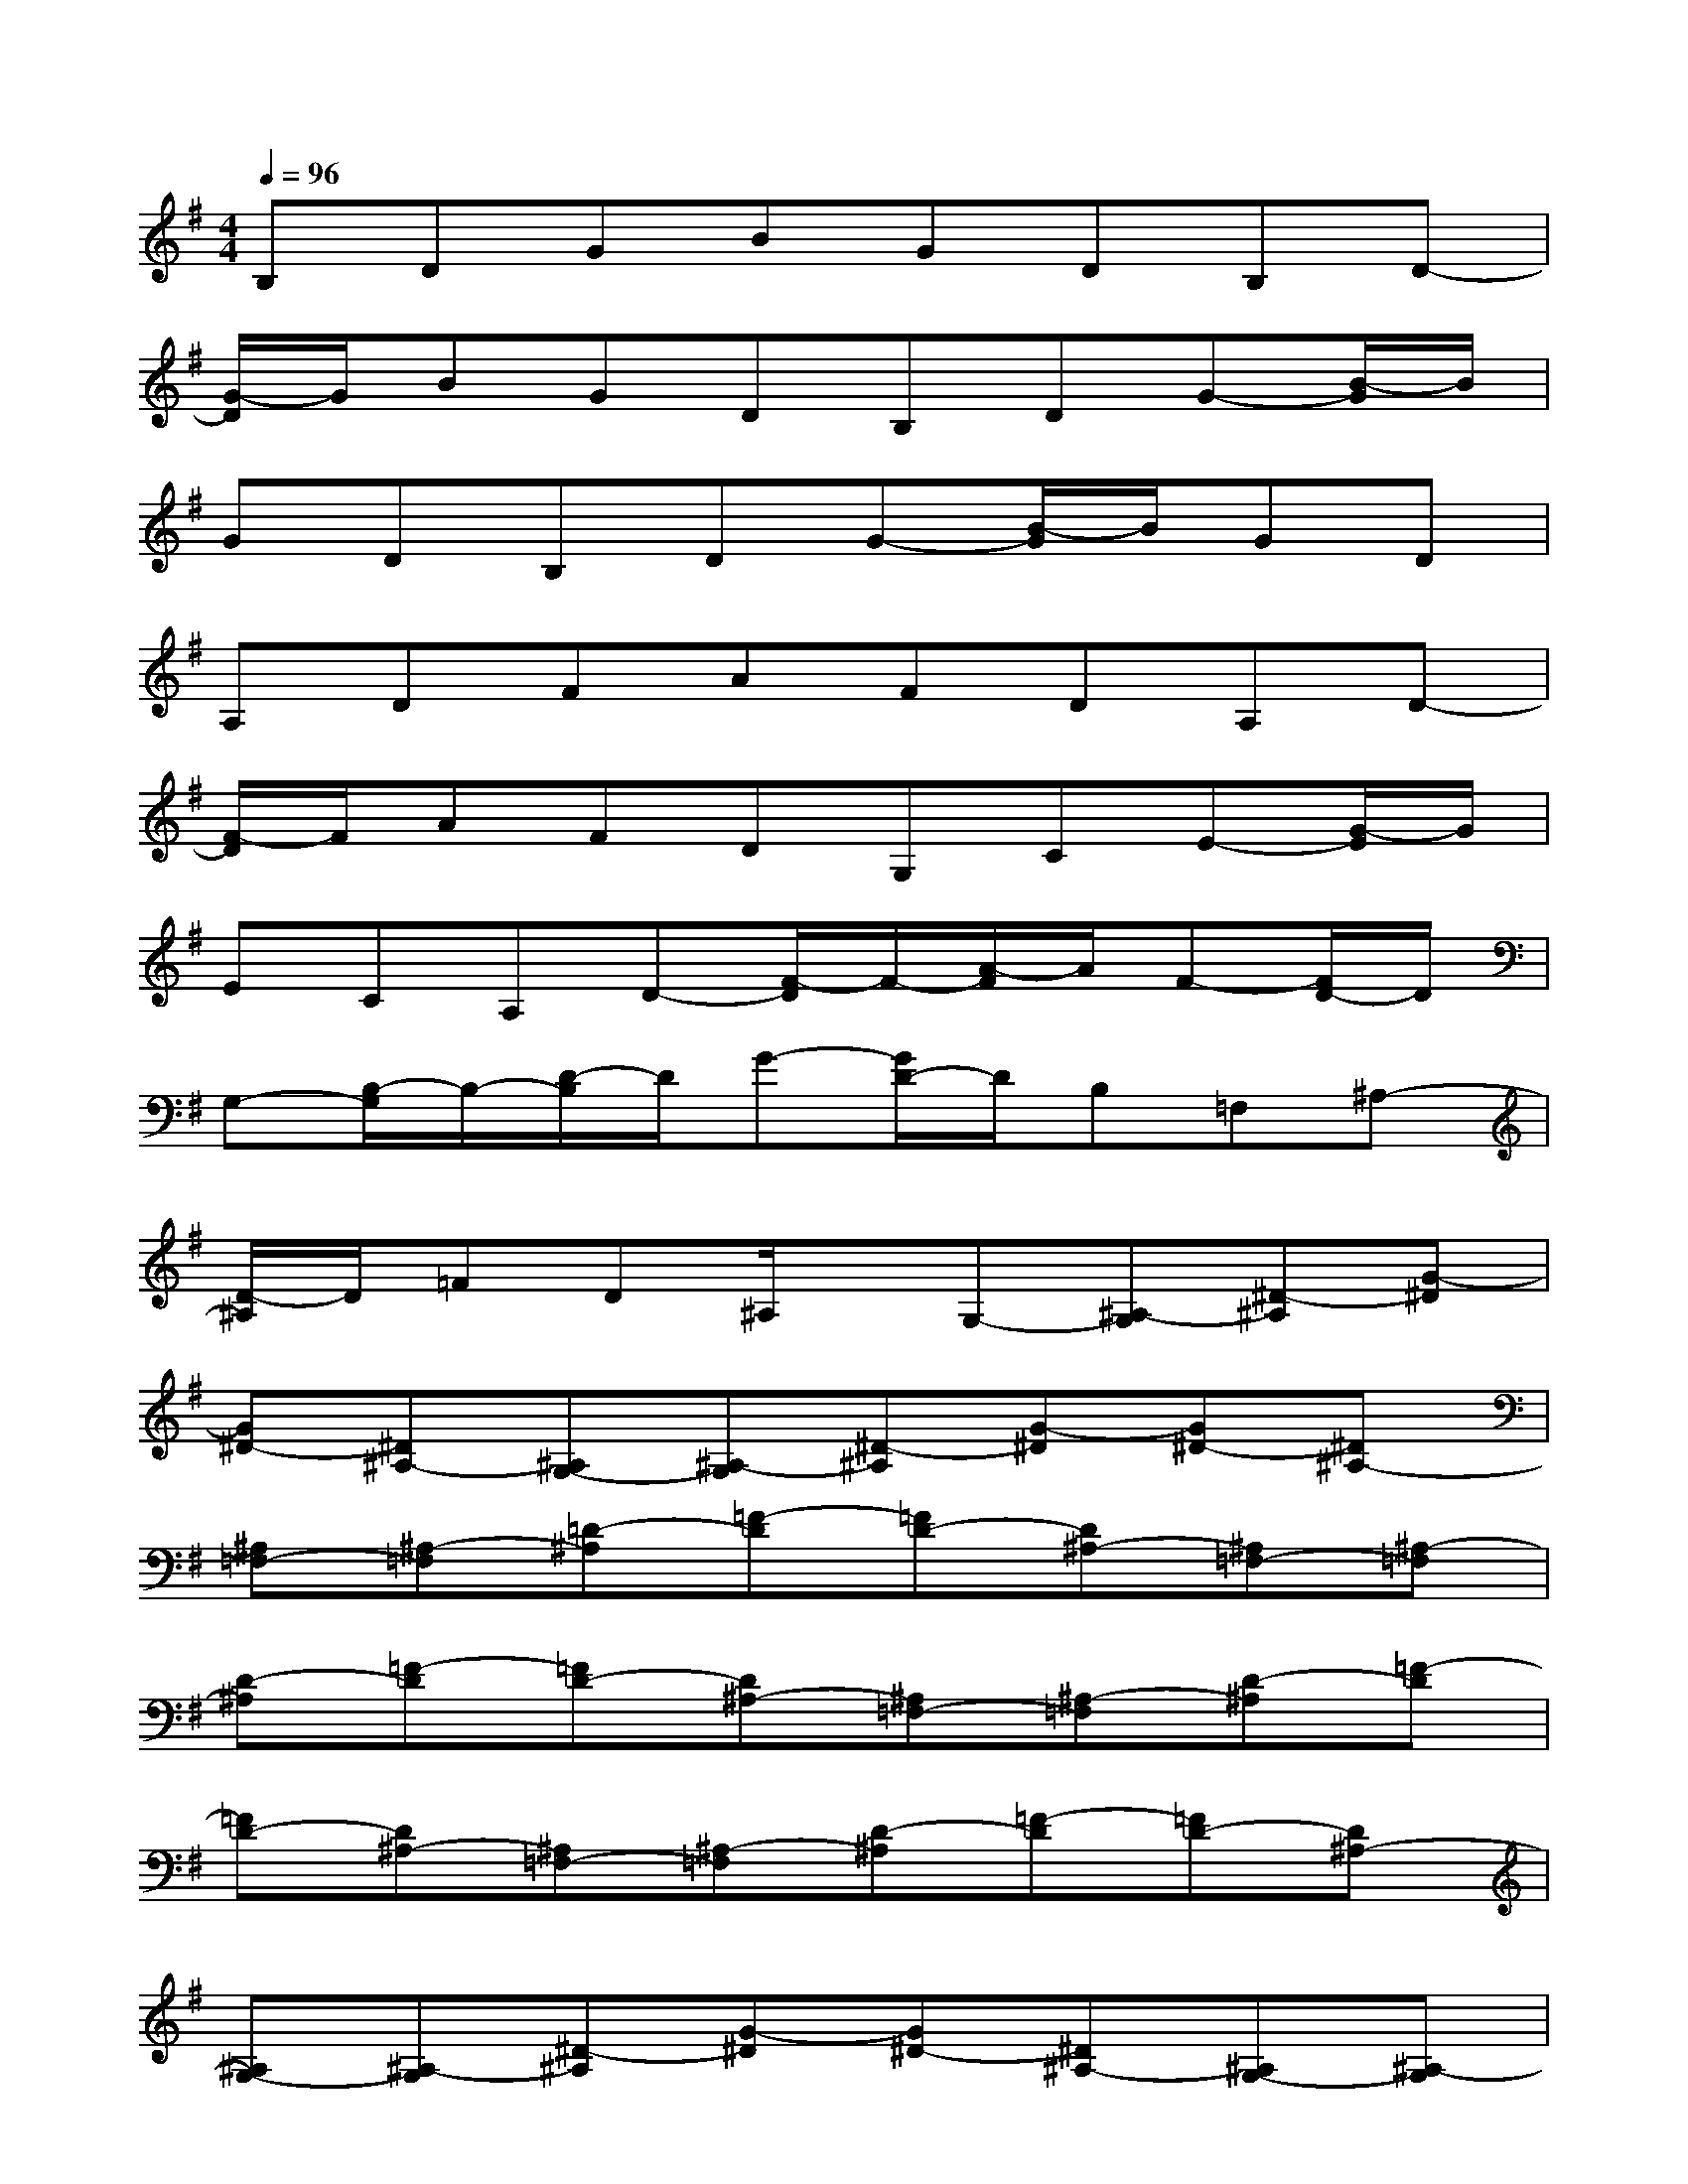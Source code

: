 X:1
T:
M:4/4
L:1/8
Q:1/4=96
K:G%1sharps
V:1
B,DGBGDB,D-|
[G/2-D/2]G/2BGDB,DG-[B/2-G/2]B/2|
GDB,DG-[B/2-G/2]B/2GD|
A,DFAFDA,D-|
[F/2-D/2]F/2AFDG,CE-[G/2-E/2]G/2|
ECA,D-[F/2-D/2]F/2-[A/2-F/2]A/2F-[F/2D/2-]D/2|
G,-[B,/2-G,/2]B,/2-[D/2-B,/2]D/2G-[G/2D/2-]D/2B,=F,^A,-|
[D/2-^A,/2]D/2=FD^A,/2x/2G,-[^A,-G,][^D-^A,][G-^D]|
[G^D-][^D^A,-][^A,G,-][^A,-G,][^D-^A,][G-^D][G^D-][^D^A,-]|
[^A,=F,-][^A,-=F,][=D-^A,][=F-D][=FD-][D^A,-][^A,=F,-][^A,-=F,]|
[D-^A,][=F-D][=FD-][D^A,-][^A,=F,-][^A,-=F,][D-^A,][=F-D]|
[=FD-][D^A,-][^A,=F,-][^A,-=F,][D-^A,][=F-D][=FD-][D^A,-]|
[^A,G,-][^A,-G,][^D-^A,][G-^D][G^D-][^D^A,-][^A,G,-][^A,-G,]|
[^D-^A,][G-^D][G^D-][^D^A,-][^A,G,-][^A,-G,][^D-^A,][G-^D]|
[G^D-][^D^A,-][^A,G,-][^A,-G,][^D-^A,][G-^D][G^D-][^D^A,-]|
[^A,=F,-][^A,-=F,][=D-^A,][=F-D][=FD-][D^A,-][^A,=F,-][^A,-=F,]